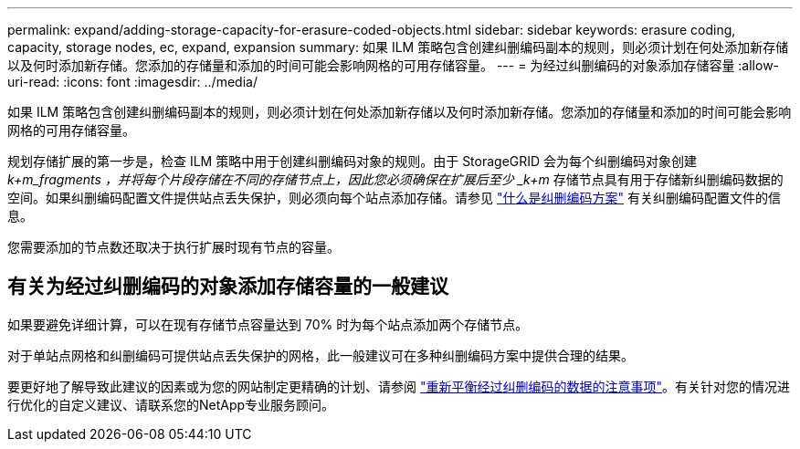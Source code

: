 ---
permalink: expand/adding-storage-capacity-for-erasure-coded-objects.html 
sidebar: sidebar 
keywords: erasure coding, capacity, storage nodes, ec, expand, expansion 
summary: 如果 ILM 策略包含创建纠删编码副本的规则，则必须计划在何处添加新存储以及何时添加新存储。您添加的存储量和添加的时间可能会影响网格的可用存储容量。 
---
= 为经过纠删编码的对象添加存储容量
:allow-uri-read: 
:icons: font
:imagesdir: ../media/


[role="lead"]
如果 ILM 策略包含创建纠删编码副本的规则，则必须计划在何处添加新存储以及何时添加新存储。您添加的存储量和添加的时间可能会影响网格的可用存储容量。

规划存储扩展的第一步是，检查 ILM 策略中用于创建纠删编码对象的规则。由于 StorageGRID 会为每个纠删编码对象创建 _k+m_fragments ，并将每个片段存储在不同的存储节点上，因此您必须确保在扩展后至少 _k+m_ 存储节点具有用于存储新纠删编码数据的空间。如果纠删编码配置文件提供站点丢失保护，则必须向每个站点添加存储。请参见 link:../ilm/what-erasure-coding-schemes-are.html["什么是纠删编码方案"] 有关纠删编码配置文件的信息。

您需要添加的节点数还取决于执行扩展时现有节点的容量。



== 有关为经过纠删编码的对象添加存储容量的一般建议

如果要避免详细计算，可以在现有存储节点容量达到 70% 时为每个站点添加两个存储节点。

对于单站点网格和纠删编码可提供站点丢失保护的网格，此一般建议可在多种纠删编码方案中提供合理的结果。

要更好地了解导致此建议的因素或为您的网站制定更精确的计划、请参阅 link:considerations-for-rebalancing-erasure-coded-data.html["重新平衡经过纠删编码的数据的注意事项"]。有关针对您的情况进行优化的自定义建议、请联系您的NetApp专业服务顾问。
